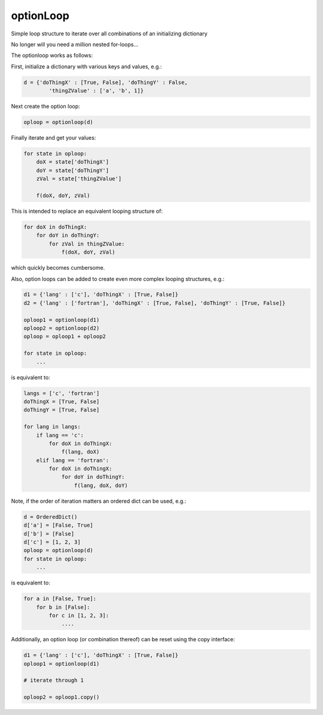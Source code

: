 optionLoop
==========

|Anaconda-Server Badge|

Simple loop structure to iterate over all combinations of an
initializing dictionary

No longer will you need a million nested for-loops...

The optionloop works as follows:

First, initialize a dictionary with various keys and values, e.g.:

.. code:: python

    d = {'doThingX' : [True, False], 'doThingY' : False,
            'thingZValue' : ['a', 'b', 1]}

Next create the option loop:

.. code:: python

    oploop = optionloop(d)

Finally iterate and get your values:

.. code:: python

    for state in oploop:
        doX = state['doThingX']
        doY = state['doThingY']
        zVal = state['thingZValue']

        f(doX, doY, zVal)

This is intended to replace an equivalent looping structure of:

.. code:: python

    for doX in doThingX:
        for doY in doThingY:
            for zVal in thingZValue:
                f(doX, doY, zVal)

which quickly becomes cumbersome.

Also, option loops can be added to create even more complex looping
structures, e.g.:

.. code:: python

    d1 = {'lang' : ['c'], 'doThingX' : [True, False]}
    d2 = {'lang' : ['fortran'], 'doThingX' : [True, False], 'doThingY' : [True, False]}

    oploop1 = optionloop(d1)
    oploop2 = optionloop(d2)
    oploop = oploop1 + oploop2

    for state in oploop:
        ...

is equivalent to:

.. code:: python

    langs = ['c', 'fortran']
    doThingX = [True, False]
    doThingY = [True, False]

    for lang in langs:
        if lang == 'c':
            for doX in doThingX:
                f(lang, doX)
        elif lang == 'fortran':
            for doX in doThingX:
                for doY in doThingY:
                    f(lang, doX, doY)

Note, if the order of iteration matters an ordered dict can be used,
e.g.:

.. code:: python

    d = OrderedDict()
    d['a'] = [False, True]
    d['b'] = [False]
    d['c'] = [1, 2, 3]
    oploop = optionloop(d)
    for state in oploop:
        ...

is equivalent to:

.. code:: python

    for a in [False, True]:
        for b in [False]:
            for c in [1, 2, 3]:
                ....

Additionally, an option loop (or combination thereof) can be reset using
the copy interface:

.. code:: python

    d1 = {'lang' : ['c'], 'doThingX' : [True, False]}
    oploop1 = optionloop(d1)

    # iterate through 1

    oploop2 = oploop1.copy()

.. |Anaconda-Server Badge| image:: https://anaconda.org/slackha/optionloop/badges/version.svg
   :target: https://anaconda.org/slackha/optionloop
